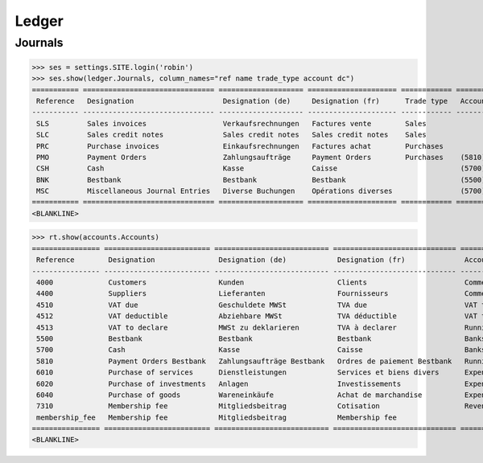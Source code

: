 .. _voga.specs.ledger:

Ledger
=======

.. how to test just this document:

    $ python setup.py test -s tests.DocsTests.test_ledger

    doctest init:

    >>> from lino import startup
    >>> startup('lino_voga.projects.roger.settings.doctests')
    >>> from lino.api.doctest import *

Journals
--------

>>> ses = settings.SITE.login('robin')
>>> ses.show(ledger.Journals, column_names="ref name trade_type account dc")
=========== =============================== ==================== ===================== ============ ================================ ===========================
 Reference   Designation                     Designation (de)     Designation (fr)      Trade type   Account                          Primary booking direction
----------- ------------------------------- -------------------- --------------------- ------------ -------------------------------- ---------------------------
 SLS         Sales invoices                  Verkaufsrechnungen   Factures vente        Sales                                         Debit
 SLC         Sales credit notes              Sales credit notes   Sales credit notes    Sales                                         Credit
 PRC         Purchase invoices               Einkaufsrechnungen   Factures achat        Purchases                                     Credit
 PMO         Payment Orders                  Zahlungsaufträge     Payment Orders        Purchases    (5810) Payment Orders Bestbank   Credit
 CSH         Cash                            Kasse                Caisse                             (5700) Cash                      Debit
 BNK         Bestbank                        Bestbank             Bestbank                           (5500) Bestbank                  Debit
 MSC         Miscellaneous Journal Entries   Diverse Buchungen    Opérations diverses                (5700) Cash                      Debit
=========== =============================== ==================== ===================== ============ ================================ ===========================
<BLANKLINE>


>>> rt.show(accounts.Accounts)
================ ========================= =========================== ============================= ==========================
 Reference        Designation               Designation (de)            Designation (fr)              Account Group
---------------- ------------------------- --------------------------- ----------------------------- --------------------------
 4000             Customers                 Kunden                      Clients                       Commercial receivable(?)
 4400             Suppliers                 Lieferanten                 Fournisseurs                  Commercial receivable(?)
 4510             VAT due                   Geschuldete MWSt            TVA due                       VAT to pay
 4512             VAT deductible            Abziehbare MWSt             TVA déductible                VAT to pay
 4513             VAT to declare            MWSt zu deklarieren         TVA à declarer                Running transactions
 5500             Bestbank                  Bestbank                    Bestbank                      Banks
 5700             Cash                      Kasse                       Caisse                        Banks
 5810             Payment Orders Bestbank   Zahlungsaufträge Bestbank   Ordres de paiement Bestbank   Running transactions
 6010             Purchase of services      Dienstleistungen            Services et biens divers      Expenses
 6020             Purchase of investments   Anlagen                     Investissements               Expenses
 6040             Purchase of goods         Wareneinkäufe               Achat de marchandise          Expenses
 7310             Membership fee            Mitgliedsbeitrag            Cotisation                    Revenues
 membership_fee   Membership fee            Mitgliedsbeitrag            Membership fee
================ ========================= =========================== ============================= ==========================
<BLANKLINE>

